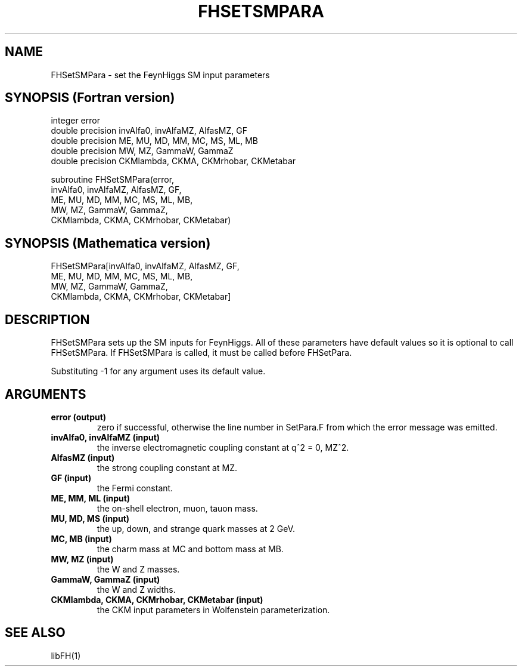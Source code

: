 .TH FHSETSMPARA 1 "25-Jan-2017"
.SH NAME
.PP
FHSetSMPara \- set the FeynHiggs SM input parameters
.SH SYNOPSIS (Fortran version)
.PP
integer error
.br
double precision invAlfa0, invAlfaMZ, AlfasMZ, GF
.br
double precision ME, MU, MD, MM, MC, MS, ML, MB
.br
double precision MW, MZ, GammaW, GammaZ
.br
double precision CKMlambda, CKMA, CKMrhobar, CKMetabar
.sp
subroutine FHSetSMPara(error,
.br
  invAlfa0, invAlfaMZ, AlfasMZ, GF,
.br
  ME, MU, MD, MM, MC, MS, ML, MB,
.br
  MW, MZ, GammaW, GammaZ,
.br
  CKMlambda, CKMA, CKMrhobar, CKMetabar)
.SH SYNOPSIS (Mathematica version)
.PP
FHSetSMPara[invAlfa0, invAlfaMZ, AlfasMZ, GF,
.br
  ME, MU, MD, MM, MC, MS, ML, MB,
.br
  MW, MZ, GammaW, GammaZ,
.br
  CKMlambda, CKMA, CKMrhobar, CKMetabar]
.SH DESCRIPTION
FHSetSMPara sets up the SM inputs for FeynHiggs.  All of these parameters
have default values so it is optional to call FHSetSMPara.  If
FHSetSMPara is called, it must be called before FHSetPara.

Substituting -1 for any argument uses its default value.
.SH ARGUMENTS
.TP
.B error (output)
zero if successful, otherwise the line number in SetPara.F from
which the error message was emitted.
.TP
.B invAlfa0, invAlfaMZ (input)
the inverse electromagnetic coupling constant at q^2 = 0, MZ^2.
.TP
.B AlfasMZ (input)
the strong coupling constant at MZ.
.TP
.B GF (input)
the Fermi constant.
.TP
.B ME, MM, ML (input)
the on-shell electron, muon, tauon mass.
.TP
.B MU, MD, MS (input)
the up, down, and strange quark masses at 2 GeV.
.TP
.B MC, MB (input)
the charm mass at MC and bottom mass at MB.
.TP
.B MW, MZ (input)
the W and Z masses.
.TP
.B GammaW, GammaZ (input)
the W and Z widths.
.TP
.B CKMlambda, CKMA, CKMrhobar, CKMetabar (input)
the CKM input parameters in Wolfenstein parameterization.
.SH SEE ALSO
.PP
libFH(1)
